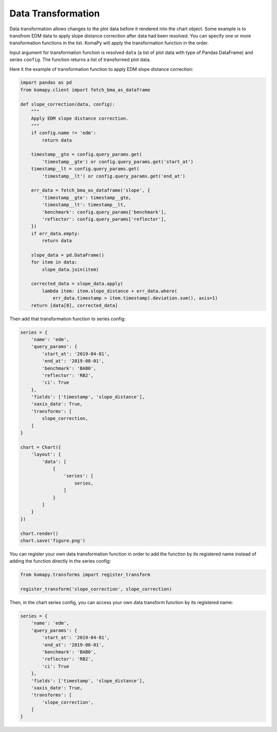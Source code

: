 ===================
Data Transformation
===================

Data transformation allows changes to the plot data before it rendered into the
chart object. Some example is to transfrom EDM data to apply slope distance
correction after data had been resolved. You can specify one or more
transformation functions in the list. KomaPy will apply the transformation
function in the order.

Input argument for transformation function is resolved ``data`` (a list of plot
data with type of Pandas DataFrame) and series ``config``. The function returns
a list of transformed plot data.

Here it the example of transformation function to apply EDM slope distance
correction:

.. code-block:: python

    import pandas as pd
    from komapy.client import fetch_bma_as_dataframe

    def slope_correction(data, config):
        """
        Apply EDM slope distance correction.
        """
        if config.name != 'edm':
            return data

        timestamp__gte = config.query_params.get(
            'timestamp__gte') or config.query_params.get('start_at')
        timestamp__lt = config.query_params.get(
            'timestamp__lt') or config.query_params.get('end_at')

        err_data = fetch_bma_as_dataframe('slope', {
            'timestamp__gte': timestamp__gte,
            'timestamp__lt': timestamp__lt,
            'benchmark': config.query_params['benchmark'],
            'reflector': config.query_params['reflector'],
        })
        if err_data.empty:
            return data

        slope_data = pd.DataFrame()
        for item in data:
            slope_data.join(item)

        corrected_data = slope_data.apply(
            lambda item: item.slope_distance + err_data.where(
                err_data.timestamp > item.timestamp).deviation.sum(), axis=1)
        return [data[0], corrected_data]


Then add that transformation function to series config:

.. code-block:: python

    series = {
        'name': 'edm',
        'query_params': {
            'start_at': '2019-04-01',
            'end_at': '2019-08-01',
            'benchmark': 'BAB0',
            'reflector': 'RB2',
            'ci': True
        },
        'fields': ['timestamp', 'slope_distance'],
        'xaxis_date': True,
        'transforms': [
            slope_correction,
        ]
    }

    chart = Chart({
        'layout': {
            'data': [
                {
                    'series': [
                        series,
                    ]
                }
            ]
        }
    })

    chart.render()
    chart.save('figure.png')

You can register your own data transformation function in order to add the
function by its registered name instead of adding the function directly in the
series config:

.. code-block:: python

    from komapy.transforms import register_transform

    register_transform('slope_correction', slope_correction)

Then, in the chart series config, you can access your own data transform
function by its registered name:

.. code-block:: python

    series = {
        'name': 'edm',
        'query_params': {
            'start_at': '2019-04-01',
            'end_at': '2019-08-01',
            'benchmark': 'BAB0',
            'reflector': 'RB2',
            'ci': True
        },
        'fields': ['timestamp', 'slope_distance'],
        'xaxis_date': True,
        'transforms': [
            'slope_correction',
        ]
    }
